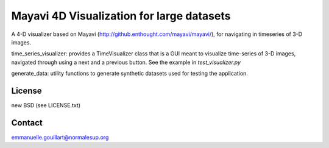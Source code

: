 Mayavi 4D Visualization for large datasets
==========================================

A 4-D visualizer based on Mayavi
(http://github.enthought.com/mayavi/mayavi/), for navigating in
timeseries of 3-D images.

time_series_visualizer: provides a TimeVisualizer class that is a GUI
meant to visualize time-series of 3-D images, navigated through using a
next and a previous button. See the example in `test_visualizer.py`

generate_data: utility functions to generate synthetic datasets used for
testing the application.


License
-------

new BSD (see LICENSE.txt) 

Contact
-------

emmanuelle.gouillart@normalesup.org
